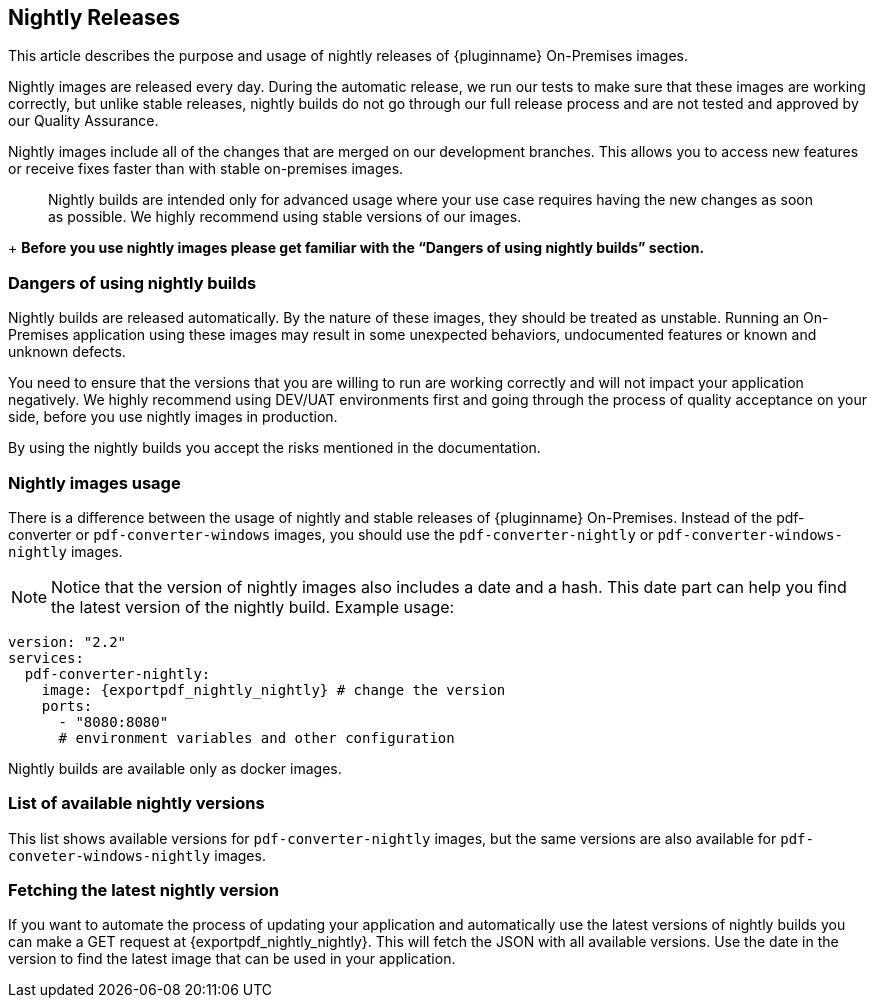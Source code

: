 [[nightly-releases]]
== Nightly Releases

This article describes the purpose and usage of nightly releases of {pluginname} On-Premises images.

Nightly images are released every day. During the automatic release, we run our tests to make sure that these images are working correctly, but unlike stable releases, nightly builds do not go through our full release process and are not tested and approved by our Quality Assurance.

Nightly images include all of the changes that are merged on our development branches. This allows you to access new features or receive fixes faster than with stable on-premises images.

> Nightly builds are intended only for advanced usage where your use case requires having the new changes as soon as possible. We highly recommend using stable versions of our images.
+
**Before you use nightly images please get familiar with the “Dangers of using nightly builds” section.**

=== Dangers of using nightly builds

Nightly builds are released automatically. By the nature of these images, they should be treated as unstable. Running an On-Premises application using these images may result in some unexpected behaviors, undocumented features or known and unknown defects.

You need to ensure that the versions that you are willing to run are working correctly and will not impact your application negatively. We highly recommend using DEV/UAT environments first and going through the process of quality acceptance on your side, before you use nightly images in production.

By using the nightly builds you accept the risks mentioned in the documentation.

=== Nightly images usage

There is a difference between the usage of nightly and stable releases of {pluginname} On-Premises. Instead of the pdf-converter or `pdf-converter-windows` images, you should use the `pdf-converter-nightly` or `pdf-converter-windows-nightly` images.

[NOTE]
Notice that the version of nightly images also includes a date and a hash. This date part can help you find the latest version of the nightly build. Example usage:

[source, yaml, subs="attributes+"]
----
version: "2.2"
services:
  pdf-converter-nightly:
    image: {exportpdf_nightly_nightly} # change the version
    ports:
      - "8080:8080"
      # environment variables and other configuration
----

Nightly builds are available only as docker images.

=== List of available nightly versions

This list shows available versions for `pdf-converter-nightly` images, but the same versions are also available for `pdf-conveter-windows-nightly` images.

////
Example of images placeholder
////

=== Fetching the latest nightly version

If you want to automate the process of updating your application and automatically use the latest versions of nightly builds you can make a GET request at {exportpdf_nightly_nightly}. This will fetch the JSON with all available versions. Use the date in the version to find the latest image that can be used in your application.